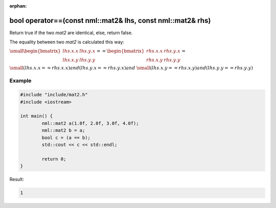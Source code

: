 :orphan:

bool operator==(const nml::mat2& lhs, const nml::mat2& rhs)
===========================================================

Return true if the two *mat2* are identical, else, return false.

The equality between two *mat2* is calculated this way:

:math:`\small \begin{bmatrix} lhs.x.x & lhs.y.x \\ lhs.x.y & lhs.y.y \end{bmatrix} == \begin{bmatrix} rhs.x.x & rhs.y.x \\ rhs.x.y & rhs.y.y \end{bmatrix} =`

:math:`\small (lhs.x.x == rhs.x.x) and (lhs.y.x == rhs.y.x) and`
:math:`\small (lhs.x.y == rhs.x.y) and (lhs.y.y == rhs.y.y)`

Example
-------

.. code-block:: cpp

	#include "include/mat2.h"
	#include <iostream>

	int main() {
		nml::mat2 a(1.0f, 2.0f, 3.0f, 4.0f);
		nml::mat2 b = a;
		bool c = (a == b);
		std::cout << c << std::endl;

		return 0;
	}

Result:

.. code-block::

	1